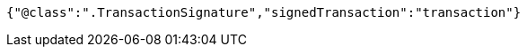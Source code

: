 [source,options="nowrap"]
----
{"@class":".TransactionSignature","signedTransaction":"transaction"}
----